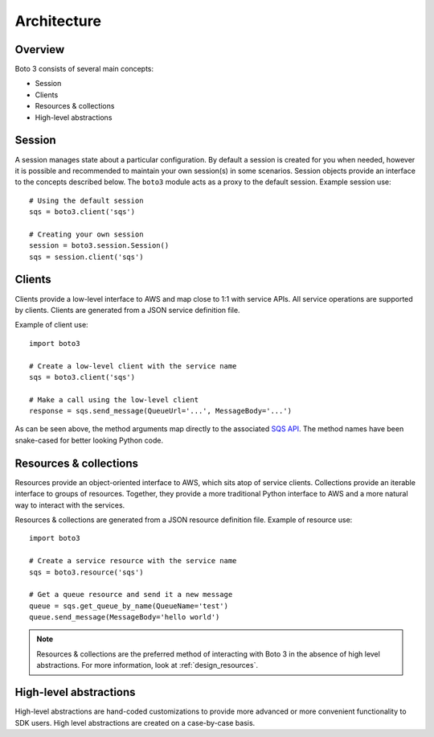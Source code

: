 .. _design_arch:

Architecture
============

Overview
--------
Boto 3 consists of several main concepts:

* Session
* Clients
* Resources & collections
* High-level abstractions

Session
-------
A session manages state about a particular configuration. By default a
session is created for you when needed, however it is possible and
recommended to maintain your own session(s) in some scenarios. Session
objects provide an interface to the concepts described below. The ``boto3``
module acts as a proxy to the default session. Example session use::

    # Using the default session
    sqs = boto3.client('sqs')

    # Creating your own session
    session = boto3.session.Session()
    sqs = session.client('sqs')

Clients
-------
Clients provide a low-level interface to AWS and map close to 1:1 with
service APIs. All service operations are supported by clients. Clients are
generated from a JSON service definition file.

Example of client use::

    import boto3

    # Create a low-level client with the service name
    sqs = boto3.client('sqs')

    # Make a call using the low-level client
    response = sqs.send_message(QueueUrl='...', MessageBody='...')

As can be seen above, the method arguments map directly to the associated
`SQS API <http://docs.aws.amazon.com/AWSSimpleQueueService/latest/APIReference/API_SendMessage.html>`_.
The method names have been snake-cased for better looking Python code.

Resources & collections
-----------------------
Resources provide an object-oriented interface to AWS, which sits atop of
service clients. Collections provide an iterable interface to groups of
resources. Together, they provide a more traditional Python interface to AWS
and a more natural way to interact with the services.

Resources & collections are generated from a JSON resource definition file.
Example of resource use::

    import boto3

    # Create a service resource with the service name
    sqs = boto3.resource('sqs')

    # Get a queue resource and send it a new message
    queue = sqs.get_queue_by_name(QueueName='test')
    queue.send_message(MessageBody='hello world')

.. note::

   Resources & collections are the preferred method of interacting with Boto 3
   in the absence of high level abstractions. For more information, look at
   :ref:`design_resources`.

High-level abstractions
-----------------------
High-level abstractions are hand-coded customizations to provide more
advanced or more convenient functionality to SDK users. High level
abstractions are created on a case-by-case basis.
